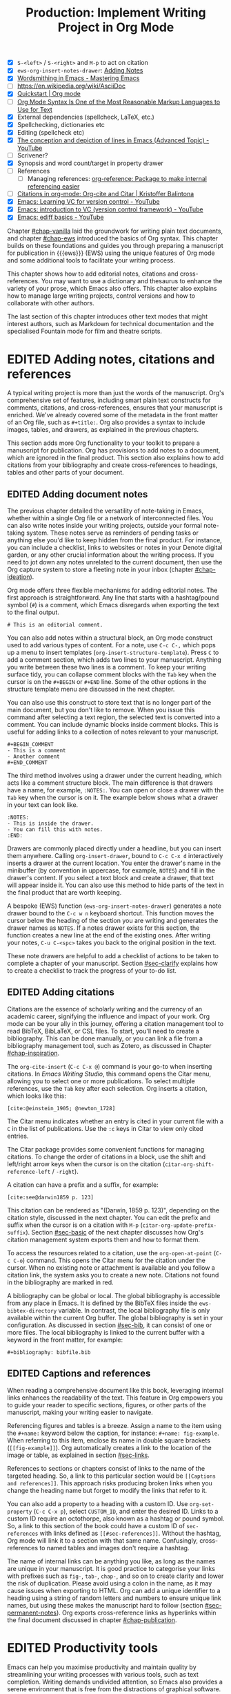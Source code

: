 #+title: Production: Implement Writing Project in Org Mode
#+bibliography: emacs-writing-studio.bib
#+columns: %40ITEM(Section) %10WORDCOUNT(Word Count) %10TARGET(Target) %10TODO(Status)
#+todo: DRAFT | EDITED
#+startup: contents
:NOTES:
- [X] =S-<left>= / =S-<right>= and =M-p= to act on citation
- [X] ~ews-org-insert-notes-drawer~: [[file:~/Documents/websites/lucidmanager.org/content/productivity/emacs-for-distraction-free-writing.org::*Adding Notes][Adding Notes]]
- [X] [[https://www.masteringemacs.org/article/wordsmithing-in-emacs][Wordsmithing in Emacs - Mastering Emacs]]
- [-] https://en.wikipedia.org/wiki/AsciiDoc
- [X] [[https://orgmode.org/quickstart.html][Quickstart | Org mode]]
- [ ] [[https://karl-voit.at/2017/09/23/orgmode-as-markup-only/][Org Mode Syntax Is One of the Most Reasonable Markup Languages to Use for Text]]
- [X] External dependencies (spellcheck, LaTeX, etc.)
- [X] Spellchecking, dictionaries etc
- [X] Editing (spellcheck etc)
- [X] [[https://www.youtube.com/watch?v=oqsFzJdFACE][The conception and depiction of lines in Emacs (Advanced Topic) - YouTube]]
- [ ] Scrivener?
- [X] Synopsis and word count/target in property drawer
- [ ] References
  - [ ] Managing references: [[denote:20231012T072736][org-reference: Package to make internal referencing easier]]
- [ ] [[https://kristofferbalintona.me/posts/202206141852/#org-cite][Citations in org-mode: Org-cite and Citar | Kristoffer Balintona]]
- [X] [[https://www.youtube.com/watch?v=axVzCYMsH3I][Emacs: Learning VC for version control - YouTube]]
- [X] [[https://www.youtube.com/watch?v=SQ3Beqn2CEc][Emacs: introduction to VC (version control framework) - YouTube]]
- [X] [[https://www.youtube.com/watch?v=pSvsAutseO0][Emacs: ediff basics - YouTube]]
:END:

Chapter [[#chap-vanilla]] laid the groundwork for writing plain text documents, and chapter [[#chap-ews]] introduced the basics of Org syntax. This chapter builds on these foundations and guides you through preparing a manuscript for publication in {{{ews}}} (EWS) using the unique features of Org mode and some additional tools to facilitate your writing process.

This chapter shows how to add editorial notes, citations and cross-references. You may want to use a dictionary and thesaurus to enhance the variety of your prose, which Emacs also offers. This chapter also explains how to manage large writing projects, control versions and how to collaborate with other authors.

The last section of this chapter introduces other text modes that might interest authors, such as Markdown for technical documentation and the specialised Fountain mode for film and theatre scripts.

* EDITED Adding notes, citations and references
:PROPERTIES:
:WORDCOUNT: 1590
:TARGET:   2000
:END:
A typical writing project is more than just the words of the manuscript. Org's comprehensive set of features, including smart plain text constructs for comments, citations, and cross-references, ensures that your manuscript is enriched. We've already covered some of the metadata in the front matter of an Org file, such as =#+title:=. Org also provides a syntax to include images, tables, and drawers, as explained in the previous chapters.

This section adds more Org functionality to your toolkit to prepare a manuscript for publication. Org has provisions to add notes to a document, which are ignored in the final product. This section also explains how to add citations from your bibliography and create cross-references to headings, tables and other parts of your document.

** EDITED Adding document notes
:PROPERTIES:
:CUSTOM_ID: sec-notes
:WORDCOUNT: 1459
:END:
The previous chapter detailed the versatility of note-taking in Emacs, whether within a single Org file or a network of interconnected files. You can also write notes inside your writing projects, outside your formal note-taking system. These notes serve as reminders of pending tasks or anything else you'd like to keep hidden from the final product. For instance, you can include a checklist, links to websites or notes in your Denote digital garden, or any other crucial information about the writing process. If you need to jot down any notes unrelated to the current document, then use the Org capture system to store a fleeting note in your inbox (chapter [[#chap-ideation]]).

Org mode offers three flexible mechanisms for adding editorial notes. The first approach is straightforward. Any line that starts with a hashtag/pound symbol (=#=) is a comment, which Emacs disregards when exporting the text to the final output. 

#+begin_example
# This is an editorial comment.
#+end_example

You can also add notes within a structural block, an Org mode construct used to add various types of content. For a note, use =C-c C-,= which pops up a menu to insert templates (~org-insert-structure-template~). Press =C= to add a comment section, which adds two lines to your manuscript. Anything you write between these two lines is a comment. To keep your writing surface tidy, you can collapse comment blocks with the =Tab= key when the cursor is on the =#+BEGIN= or =#+END= line. Some of the other options in the structure template menu are discussed in the next chapter.

You can also use this construct to store text that is no longer part of the main document, but you don't like to remove. When you issue this command after selecting a text region, the selected text is converted into a comment. You can include dynamic blocks inside comment blocks. This is useful for adding links to a collection of notes relevant to your manuscript. 

#+begin_example
 #+BEGIN_COMMENT
 - This is a comment
 - Another comment
 #+END_COMMENT
#+end_example

The third method involves using a drawer under the current heading, which acts like a comment structure block. The main difference is that drawers have a name, for example, =:NOTES:=. You can open or close a drawer with the =Tab= key when the cursor is on it. The example below shows what a drawer in your text can look like.

#+begin_example
:NOTES:
- This is inside the drawer.
- You can fill this with notes.
:END:
#+end_example

Drawers are commonly placed directly under a headline, but you can insert them anywhere. Calling ~org-insert-drawer~, bound to =C-c C-x d= interactively inserts a drawer at the current location. You enter the drawer's name in the minibuffer (by convention in uppercase, for example, =NOTES=) and fill in the drawer's content. If you select a text block and create a drawer, that text will appear inside it. You can also use this method to hide parts of the text in the final product that are worth keeping.

A bespoke (EWS) function (~ews-org-insert-notes-drawer~) generates a note drawer bound to the =C-c w n= keyboard shortcut. This function moves the cursor below the heading of the section you are writing and generates the drawer names as =NOTES=. If a notes drawer exists for this section, the function creates a new line at the end of the existing ones. After writing your notes, =C-u C-<spc>= takes you back to the original position in the text.

These note drawers are helpful to add a checklist of actions to be taken to complete a chapter of your manuscript. Section [[#sec-clarify]] explains how to create a checklist to track the progress of your to-do list.

** EDITED Adding citations
:PROPERTIES:
:CUSTOM_ID: sec-citations
:WORDCOUNT: 820
:END:
Citations are the essence of scholarly writing and the currency of an academic career, signifying the influence and impact of your work. Org mode can be your ally in this journey, offering a citation management tool to read BibTeX, BibLaTeX, or CSL files. To start, you'll need to create a bibliography. This can be done manually, or you can link a file from a bibliography management tool, such as Zotero, as discussed in Chapter [[#chap-inspiration]].

The ~org-cite-insert~ (=C-c C-x @=) command is your go-to when inserting citations. In /Emacs Writing Studio/, this command opens the Citar menu, allowing you to select one or more publications. To select multiple references, use the =Tab= key after each selection. Org inserts a citation, which looks like this:

#+begin_example
[cite:@einstein_1905; @newton_1728]
#+end_example

The Citar menu indicates whether an entry is cited in your current file with a =C= in the list of publications. Use the =:c= keys in Citar to view only cited entries.

The Citar package provides some convenient functions for managing citations. To change the order of citations in a block, use the shift and left/right arrow keys when the cursor is on the citation (~citar-org-shift-reference-left~ / ~-right~).

A citation can have a prefix and a suffix, for example:

#+begin_example
[cite:see@darwin1859 p. 123]
#+end_example

This citation can be rendered as "(Darwin, 1859 p. 123)", depending on the citation style, discussed in the next chapter. You can edit the prefix and suffix when the cursor is on a citation with =M-p= (~citar-org-update-prefix-suffix~). Section [[#sec-basic]] of the next chapter discusses how Org's citation management system exports them and how to format them.

To access the resources related to a citation, use the ~org-open-at-point~ (=C-c C-o=) command. This opens the Citar menu for the citation under the cursor. When no existing note or attachment is available and you follow a citation link, the system asks you to create a new note. Citations not found in the bibliography are marked in red.

A bibliography can be global or local. The global bibliography is accessible from any place in Emacs. It is defined by the BibTeX files inside the ~ews-bibtex-directory~ variable. In contrast, the local bibliography file is only available within the current Org buffer. The global bibliography is set in your configuration. As discussed in section [[#sec-bib]], it can consist of one or more files. The local bibliography is linked to the current buffer with a keyword in the front matter, for example:

#+begin_example
,#+bibliography: bibfile.bib
#+end_example

** EDITED Captions and references
:PROPERTIES:
:WORDCOUNT: 366
:END:
When reading a comprehensive document like this book, leveraging internal links enhances the readability of the text. This feature in Org empowers you to guide your reader to specific sections, figures, or other parts of the manuscript, making your writing easier to navigate.

Referencing figures and tables is a breeze. Assign a name to the item using the =#+name:= keyword below the caption, for instance: =#+name: fig-example=. When referring to this item, enclose its name in double square brackets (=[[fig-example]]=). Org automatically creates a link to the location of the image or table, as explained in section [[#sec-links]].

References to sections or chapters consist of links to the name of the targeted heading. So, a link to this particular section would be =[[Captions and references]]=. This approach risks producing broken links when you change the heading name but forget to modify the links that refer to it.

You can also add a property to a heading with a custom ID. Use ~org-set-property~ (=C-c C-x p=), select =CUSTOM_ID=, and enter the desired ID. Links to a custom ID require an octothorpe, also known as a hashtag or pound symbol. So, a link to this section of the book could have a custom ID of =sec-references= with links defined as =[[#sec-references]]=. Without the hashtag, Org mode will link it to a section with that same name. Confusingly, cross-references to named tables and images don't require a hashtag.

The name of internal links can be anything you like, as long as the names are unique in your manuscript. It is good practice to categorise your links with prefixes such as =fig-=, =tab-=, =chap-=, and so on to create clarity and lower the risk of duplication. Please avoid using a colon in the name, as it may cause issues when exporting to HTML. Org can add a unique identifier to a heading using a string of random letters and numbers to ensure unique link names, but using these makes the manuscript hard to follow (section [[#sec-permanent-notes]]). Org exports cross-reference links as hyperlinks within the final document discussed in chapter [[#chap-publication]].

* EDITED Productivity tools
:PROPERTIES:
:WORDCOUNT: 2404
:END:
Emacs can help you maximise productivity and maintain quality by streamlining your writing processes with various tools, such as text completion. Writing demands undivided attention, so Emacs also provides a serene environment that is free from the distractions of graphical software. Lastly, Emacs offers facilities to integrate with grammar tools and a thesaurus to enhance the quality of your writing.

** EDITED Searching the content of your project
:PROPERTIES:
:WORDCOUNT: 2343
:END:
The ~consult-grep~ command searches through the content of all files in the current folder (=C-c w g=). This command requires the Grep external software, as explained in section [[#sec-find-notes]]. When using this command with a universal argument, you can first select the directory to search.

The search function provides flexibility. You can search using regular expressions. The search term between hashtags offers a list of files that contain the word. Any subsequent search terms narrow the list.

- =#alpha omega=: Search for alpha and omega in any order.
- =#alpha.*beta=: Search for alpha before omega.
- =#alpha#omega=: Search for alpha, quick filter for omega.
  
** EDITED Expanding abbreviations
:PROPERTIES:
:WORDCOUNT: 2230
:END:
Governments and businesses litter their writing with abbreviations and acronyms. Abbreviations are not a modern problem and have been popular since the start of writing. Roman stone inscriptions are mostly abbreviated, making reading hard even if you understand Latin. Roman writers abbreviated words because it saved a lot of effort chiselling the text into marble. However, in the age of electronic writing, we no longer need abbreviations, as the effort to write complete words or phrases is negligible. Electronic writing systems can automatically expand abbreviations into their full context, making a text easier to read.

An Emacs 'abbrev' is a predefined snippet of character that expands into something else. Technical writing is often formulaic, so an academic might want to automatically replace "stbl" with "shown in table" or similar typical academic phrases [cite:@fox_2015]. 

Emacs Abbrev mode is a built-in library that defines a library of personal snippets that expand into a larger chunk of text. EWS enables Abbrev mode by default for all text modes. The basic functionality is that the user defines an abbreviation, for example, "ouat". The next time you type this abbrev, Emacs expands it into "once upon a time".

Abbreviations (abbrevs) can apply to all modes (global) or only to a specific mode. This section only discusses global abbreviations, but the same principles apply to mode-specific ones.

The ~define-global-abbrev~ function defines a global abbreviation. You enter the abbrev and its expansion in the minibuffer, and you are set. Next time you type the abbreviation, it will expand into the chosen word when followed by a space or punctuation mark. The expansion will also be capitalised when you start an abbreviation with a capital letter, so in our example above, "Ouat" expands into "Once upon a time". 

To define a global abbreviation from within the text you are currently working on, type =C-x a g= (~add-global-abbrev~). The characters before the cursor, up to the start of the previous word, become the expansion, as indicated in the minibuffer. Next, you enter the abbreviation and hit =Ret= to store it. The ~inverse-add-global-abbrev~ function defines the abbreviation and then the expansion, which you activate with =C-x a i g=.

Abbreviations can expand into multiple words or even standardised text sections of multiple paragraphs. Select the relevant text, use =C-x a g= to define the abbreviation, and press =C-g= to cancel the selection.

Emacs abbrevs are a bit like passwords. They should be memorable but not identical to a dictionary word. However, unlike passwords, they cannot contain punctuation marks. Using a dictionary word can lead to frustration as it expands into something you don't want. You can use this problem to your advantage by defining a commonly misspelled word as an abbreviation, for example, expanding "teh" into "the". There is a workaround if you need to display an abbreviation in the text. Type =C-Q= after the abbreviation and keep typing.

A negative prefix argument (=C-u -=) before any abbreviation command removes them from the table. To remove a global abbreviation, use =C-u - C-x a g=, enter the chosen abbreviation, and press Return.

To review your collection of abbreviations, use ~list-abbrevs~. This command opens a new read-only buffer containing a list of all abbreviations for each relevant major mode; search for "global-abbrev-table". The abbrev table might look something like this:

#+begin_example
(global-abbrev-table)

"stbl"             3    "shown in table"
"ouat"             7    "once upon a time"
"teh"             10    "the"
#+end_example

This list displays the abbreviations, numbers, and their corresponding expansions. The number in the centre indicates how often an abbreviation has been used, which is helpful if you need to prune an extensive collection.

The abbreviations table is editable, allowing you to define or modify your arsenal of shortcuts. Type the new abbreviation between quotation marks, followed by a zero and the quoted expansion, and you can start using it in your manuscript after you save it to disk.

When you save the file you are working on, and the current abbreviations table is not the same as the saved version, Emacs will also ask you to store the defined abbreviations in your init directory. This mechanism ensures that your collection of time savers is also available in future Emacs sessions.

The Emacs manual provides extensive documentation on using and configuring abbreviations, including advanced functionality (see =C-h r g abbrev=).

** EDITED Placeholder text
:PROPERTIES:
:WORDCOUNT: 1484
:END:
/Lorem Ipsum/ is a pseudo-Latin placeholder text used in web design, typography, and printing to demonstrate how a page will look in the final product. The text originates from the Roman statesman and philosopher Cicero's treatise /De Finibus Bonorum et Malorum/ (The Extremes of Good and Evil), written in 45 BCE. The first two words (/lorem ipsum/) are a truncation of /dolorem ipsum/ ("pain itself"). 

The primary purpose of this text is to focus the viewer's attention on the layout, typography, and visual elements rather than the content itself. This package allows you to design a layout without being distracted by the meaning of the text. The next chapter provides a more detailed discussion of document typography and layout. This package was used to design the layout of the paperback version of this book and is useful when testing functions.

EWS includes a package to generate /Lorem Ipsum/ paragraphs, which you can access with =C-c w s i= keys. To insert multiple elements, use a numeric prefix. For example, =M-6 C-c w s= inserts six random paragraphs.

** EDITED Converting text casing
:PROPERTIES:
:CUSTOM_ID: sec-titlecase
:WORDCOUNT: 1306
:END:
Emacs has built-in functions to convert words and regions to lowercase and uppercase (section [[#sec-mistakes]]). When writing prose, we sometimes require book titles, chapters, and other headings to be capitalised following defined rules.

The Titlecase package by Case Duckworth provides title-casing for English prose. The ~titlecase-dwim~ function (=C-c w s t=) converts the selected region or the current line/paragraph. There is no single method to capitalise a phrase or sentence. You can set the casing convention by customising the ~titlecase-style~ variable to your preferred method. The customisation menu provides a drop-down box with options to set the style of the title-casing according to the conventions of the APA style guide.

EWS includes a convenience function (~ews-org-headings-titlecase~) that cycles through all headings in the current Org buffer and capitalises them. Use =C-c w s c= to access his function. With the universal argument (=C-u=), the headings become sentence case, which only capitalises the first word. By default, this function converts all headings to the desired case. When you configure the ~ews-org-heading-level-capitalise~ variable, you can either add a number to convert only headings up to a certain level or retain the default of converting all headings. So, when, for example, you set this variable to one, only the top-level headings are capitalised, while lower-level headings don't change.

Unfortunately, due to the whimsies of written English, it is impossible to capitalise titles perfectly using an algorithm. For example, the computer does not distinguish between a word and an acronym. So, never trust a computer and proofread your titles before publishing.

** EDITED A clean writing interface
:PROPERTIES:
:WORDCOUNT: 1015
:END:
Creative prose takes total concentration, and distractions are the author's natural enemy. While your computer is a vital writing tool, it can also be a distraction. Most writing software is littered with icons and options to change the document's design. Distraction-free writing tools eliminate these distractions from the screen, making the computer more akin to a mechanical typewriter that allows the author to focus on content over form.

Olivetti is an Emacs minor mode that facilitates distraction-free writing. The name Olivetti derives from the famous Italian typewriter brand. This minor mode reduces the width of the text to seventy characters and centres the text in the middle of the window. The width of the text is changeable with the =olivetti-set-with= command (=C-c \=).

EWS enhances the use of Olivetti mode with its user-friendly function (=C-c w o=). This command activates Olivetti mode (~ews-olivetti~) and stores your current window configuration and cursor position. It enhances your writing environment by increasing the text size and creating a focused screen. Reactivating the function restores your previous window and cursor settings, allowing you to effortlessly switch between distraction-free and regular writing modes.

** EDITED Quality assurance
:PROPERTIES:
:CUSTOM_ID: sec-qa
:WORDCOUNT: 820
:END:
While automated spellchecking is a fantastic tool to ensure your writing is syntactically correct, sometimes you must look up words in a dictionary to get more context. Emacs has a built-in dictionary search function that connects to an online source. The default for EWS is the /Collaborative International Dictionary of English/ (CIDE), derived from the 1913 Webster's Dictionary (=dict.org=). Volunteers from around the world manage the content of this dictionary.

To find the definition of the word the cursor is currently on in the dictionary, use ~dictionary-lookup-definition~ (=C-c w s d=). A dictionary screen appears, providing the relevant definitions. You can scroll through the window as with any other buffer. The dictionary buffer contains links to other defined words, which you follow with the Enter key. Using the =n= / =p= keys, jump between hyperlinks. To look up a new word, type =m= or click on the =[Search Definition]= button on top of the window. 

Being lost for words is a common ailment for authors, and the cure is, in most cases, a thesaurus to help you add some variety to your prose. The Power Thesaurus package by Valeriy Savchenko connects to the =powerthesaurus.org= website. This website is a community project that provides a comprehensive online treasury of English words. This package can provide synonyms, antonyms, related words, definitions and example sentences.

Activate the thesaurus with =C-c w s p= (~powerthesaurus-transient~), which will provide a selection menu for three types of similarities and two definitions. The default word is either the one the cursor is currently on or you select a phrase in your text. The tool provides a list of alternatives to replace the word under the cursor.

The core skill in writing is choosing the correct words. Equally important is knowing which words not to use. WriteGood mode, by Benjamin Beckwith, reviews your text for three fundamental problems: weasel words, passive voice, and duplicates. Writegood mode highlights issues in your text with coloured squiggly lines. Hovering the mouse over a marked word provides context on the identified transgression.

Weasel words are often used by politicians and marketers to obscure their intentions. They are weasel words because they suck the meaning out of language, just like a weasel sucks eggs [cite:@watson_2004]. You can find the defined list of weasel words with =C-h v writegood-weasel-words=. Customise this variable to remove or add your words or create a list relevant to your native language. 

Another area for improvement in writing that authors should avoid is the use of passive voice. Passive voice is like telling a story backwards. Instead of saying, "The dog chased the cat," which shows who is doing what, you say, "The cat was chased by the dog." Passive sentences tend to obscure the subject performing the action, making sentences often more verbose. This form can lead to ambiguity, particularly in technical and formal writing, where clarity and precision are paramount. Moreover, active voice generally makes the prose more dynamic and engaging, improving readability by emphasising the actor and their actions, which aligns well with the principles of clear communication. Passive voice has its place in writing but should be avoided when possible (pun intended).

Writegood mode detects passive voice and marks it as such. It achieves this by detecting "to be" forms followed by a word ending in "ed". The software also contains a list of irregular verbs, which you can view and modify to your personal settings or own language by customising the ~writegood-passive-voice-irregulars~ variable.

Duplicate words are a common artefact of copying and pasting text. Our minds are not particularly good at detecting duplicate words, as the brain often skips words and fills in missing parts [cite:@rayner_2011]. Writegood mode underlines duplicated words words (pun intended).

The WriteGood package can also calculate the Flesch reading ease score to assess how easy or difficult an English text is to understand. The score ranges from 0 to approximately 120. You can perform this test with the ~writegood-reading-ease~ function (=C-c w s r=). For the mathematically inclined, this formula calculates the readability index as follows:

$$206.835 - 1.015 \left( \frac{\text{words}}{\text{sentences}} \right)-84.6\left( \frac{\text{syllables}}{\text{words}} \right)$$

This test confirms what we intuitively know. Texts with long sentences (words per sentence) and long words (syllables per word) are more challenging to read. The lower the readability score, the easier a text is to understand. For reference, the readability index of /Reader's Digest/ is about 65, /Time Magazine/ scores about 52. The /Harvard Law Review/ has a general readability score in the low 30s [cite:@lipovetsky_2023].

Note that counting words and sentences depends on assumptions on what constitutes a word or a sentence, as explained in section [[#sec-count]].

* EDITED Manage the writing project
:PROPERTIES:
:WORDCOUNT: 1462
:END:
A writing project is about more than just smashing as many words as possible into a document. Some functionality is available in Org to manage your project by splitting it across several files, tracking word counts, and monitoring the overall progress of your manuscript.

** EDITED Writing large projects
:PROPERTIES:
:CUSTOM_ID: sec-include
:WORDCOUNT: 385
:END:
Working with large files can be cumbersome and, in some cases, slow down Emacs; therefore, splitting larger projects across multiple files is often a good approach. Org can split a writing project over multiple files with references.

When writing this book, I created a main file and a file for each chapter. The main file contains the references to each chapter. For example, adding the line below includes a file named =chapter-02.org= inside the document at the location where this line appears during export.

#+begin_example
,#+include: "chapter-02.org"
#+end_example

You can visit the child document with =C-c '= (~org-edit-special~) when the cursor is on the inclusion line. Org has additional options to determine which part of the child document to include. You can, for example, exclude the title line of the included file by adding =:lines "2-"= to the keyword. This parameter instructs Org mode to only include the text from line two onwards:

#+begin_example
,* Chapter Two
,#+include: "chapter-02.org" :lines "2-"
#+end_example

When you include a document this way, the heading level will be one below the subtree it is embedded in. So, for example, when you include a document under a level one heading in the source, the level one heading in the linked document will become level two headings, level two becomes level three, and so on. The example above results in something like this:

#+begin_example
,* Chapter Two
,** Level one heading in "chapter-2.org"
,*** Level two heading in "chapter-2.org"
#+end_example

This method allows you to work on a book or dissertation and store each chapter in a separate file, as is the case with this book. When you export the main file to the final publication, all included files are exported as one.

When working with multiple files in a project, it is essential to be mindful of two key issues. You can add links to cross-references in other files, but these links will not be functional until you export the project to a single file or website. Secondly, when you rely on a local bibliography, you need to ensure that it is referenced in all individual files that use it, as referenced files do not inherit properties from the bibliography.

** EDITED Counting words
:PROPERTIES:
:CUSTOM_ID: sec-count
:WORDCOUNT: 768
:END:
Counting words is a standard activity for any author. I aim to write between 5,000 and 10,000 words for each chapter in this book. To count the number of words in a highlighted part of the active buffer, use =M-== (~count-words-region~). This function displays the number of lines, sentences, words, and characters in the echo area.

Adding the universal argument counts the words in the whole buffer (=C-u M-==). The ~count-words~ function, which has no default keyboard shortcut, tallies all words in the buffer or the marked region. A line in this context is a logical line, which is the same as a paragraph when using Visual Line mode.

Counting words is not an exact science because the outcome depends on the definition of a character, a word or a sentence. When counting characters, Emacs also counts spaces and semantic constructions, such as the metadata of an Org file. Being primarily a computer code editor, Emacs counts hyphenated words or any words separated by punctuation as two words.

By default, Emacs defines a sentence as a sequence of characters that end with a full stop and double spaces. This default setting generates wrong results when counting sentences, as most authors use single spaces, so EWS disables this behaviour. Adding double spaces at the end of a sentence made sense in the days of typewriters. Modern typesetting software no longer requires this archaic practice. Most style manuals, such as the /The Chicago Manual of Style/, recommend using single spacing [cite:@chicago_2017, section 2.9]. When exporting text to the final product, the typesetting software inserts appropriate spacing between sentences. Double spaces after a full stop do make sense when the output is in a monospaced font, as is common in writing software code. The only disadvantage of this method is that abbreviations such as "E. W. S." count as multiple words and sentences.

To count the number of words in each chapter or section of your text, you would have to run ~count-words-region~  for each part of your document. EWS provides a convenience function to automate this task and display a word count for each heading. The ~ews-org-count-words~ (=C-c w c=) function cycles through all headings and adds the word count in a property drawer, which is another type of drawer that works much like the notes drawer described above. The word count for higher-level headings includes the content for their lower headings. This method also allows you to add targets for each section, enabling you to monitor progress. Use =C-c C-x p= (~org-set-property~), type =TARGET=, and enter your desired word count. You can also manually edit the drawer, of course.

#+begin_example
 * Heading
   :PROPERTIES:
   :WORDCOUNT: 305
   :TARGET: 300
   :END:
#+end_example

Property drawers are a powerful feature that can convert an Org buffer into a database. You can view these properties in table format. First, you need to define the desired properties to display by adding the following line to the front matter of the Org buffer:

#+begin_example
,#+columns: %40ITEM(Section) %10WORDCOUNT(Words) %10TARGET(Target)
#+end_example

The numbers after the percentage sign indicate the size of this column, and the text after the number matches the property name; here =ITEM= stands for the header text. The text between parenthesis is the display name for the column. You can now view the word count and target for each heading in a table with =C-c C-x C-c= (~org-columns~). Ensure you evaluate this function when the cursor is positioned at the highest level in the hierarchy (at the beginning of the document). This view creates an overlay, with the top line of the buffer as a table heading.

All headings have a grey background and contain the values of the defined properties. A table appears at the overview and contents level of the document by cycling through the document with =S-<Tab>=.

The headlines become read-only and contain the properties defined as columns. You have a few options when the cursor is on one of the headlines. The =c= button collapses the headings so you see only the table and not the underlying text. You can still edit the text, but visual line mode is disabled.

Navigate through the table with the arrow keys. You can edit a property with the =e= key. Change the content in the minibuffer and hit Enter. The =g= key resets the columns. Place the cursor on a column overlay to remove the overlay and press =q=.

** EDITED Tracking the status of your writing
:PROPERTIES:
:WORDCOUNT: 260
:END:
The typical writing workflow progresses through various stages, from early drafts to edited versions and ultimately to completed texts. As you work on various parts of your writing project, it might be good to know the status of each chapter. Org mode includes an extensive system to manage projects, which you can deploy to keep track of progress in your document. This section is only a brief introduction to this functionality. Section [[#sec-gtd]] provides a more detailed explanation of project management.

Each heading in Org mode can have a status token, such as =TODO=, =DRAFT=, or =EDITED=, or any other workflow you prefer. You add a status token with the shift and left/right arrow keys when the cursor is on a heading. You can also use the =C-c C-t= shortcut (~org-todo~). By default, the system only recognises the =TODO= and =DONE= status. However, Org mode allows you to add additional workflow states, providing the flexibility to tailor the system to your specific needs. The example below instructs Org mode to cycle through these four status tokens, but only in this file. The tokens before the vertical line (pipe symbol) are in progress and usually marked in red. Items after the vertical line are completed and marked in green.

#+begin_example
  #+todo: TODO DRAFT EDIT | FINAL  
#+end_example

If you would like to add the status of your heading to the summary table discussed in the previous section, then add =%20TODO(Status)= or something similar to the column definition in the front matter.

* EDITED Control versions and collaborate
:PROPERTIES:
:CUSTOM_ID: sec-vcs
:WORDCOUNT: 3399
:END:
It's not uncommon to revise the flow or structure of your text during the writing process. To ensure you retain valuable information, it's essential to understand how Emacs manages different versions of a buffer or a file. Writing may seem like a solitary activity, but more often than not, you collaborate with other authors and editors. In such scenarios, version control plays a pivotal role in maintaining the collaborative spirit.

While Emacs may not boast the flashy cloud collaboration systems found in office software, it offers various methods to control versions. At the lowest level, we have the version in the current buffer and the one saved to disk. The undo system meticulously tracks all changes within the current buffer at a more granular level. Another method involves using the built-in backup system, which saves older versions of files, preserving your manuscript's evolution. For more advanced needs, Emacs also interfaces with version control software, allowing you to formally check files in and out, which is useful when collaborating with other authors or an editor.

** EDITED Reverting the current buffer
:PROPERTIES:
:WORDCOUNT: 3212
:END:
There are always at least two versions of a text you are working on. The last saved version and the current buffer. You can discard all changes since the buffer was last saved with the ~revert-buffer~ command, which reloads the file from the disk, erasing all edits made since the last save of the file. Use this as a nuclear option with care. Reverting a buffer only applies when you made colossal mistakes or updated the file outside your current Emacs session.

** EDITED The undo tree
:PROPERTIES:
:WORDCOUNT: 3124
:END:
Section [[#sec-mistakes]] discussed correcting mistakes using Emacs' powerful undo system. However, after repeatedly issuing undo and redo commands, it is easy to get lost in the previous states of the document. The Undo Tree package by Toby Cubitt helps you keep track of your changes by visualising them as a tree, creating a writing time machine.

The ~undo-tree-visualise~ (=C-c w u=) command visualises the various edits in your file as a tree. This function allows you to navigate through previous versions of your text using the arrow keys. The current buffer changes as you wander through history, where =x= marks the spot of the selected step. Use =q= to select the chosen edit and continue writing. The =C-q= keys jump out of the undo tree without making changes.

In most cases, the tree is simply a straight line. The document has parallel versions visualised as branches when combining undo and redo commands. The undo tree for the simple example in figure [[fig-emacs-undo]], where we started with Socrates, changed to Plato and back again and added some text, would look like this:

#+begin_example
          o       "Socrates"
          |
          |
          o       ""
          | 
         / \
"Plato" x   o     "Socrates"
            |
            |
            o     "Socrates and"
#+end_example

The Undo-Tree package provides an intuitive way to manage the various states your document has gone through since you opened the file. The detailed manual for the Undo Tree package provides more detailed scenarios, which can be read by typing =C-h P= and selecting ~undo-tree~.

** EDITED Automated backups
:PROPERTIES:
:WORDCOUNT: 2871
:END:
Rewriting a file destroys its previous contents, which can sometimes mean losing hours of writing in a split second. To prevent such disasters, Emacs can keep a backup of every file.

Emacs backs up a file the first time you add content to a buffer. The first backup of any new file is, therefore, an empty file. No matter how often you save the file in the current session, its backup remains unchanged until you kill the buffer and revisit the file. So, backup files contain the versions just before starting a new writing session. This backup will remain the same as the current file until you save the buffer again. The current version will become a backup file if you save the buffer with a prefix argument (=C-u C-x C-s=). 

By default, Emacs stores backup files in the same directory as the original file, resulting in clutter. EWS stores backups in the Emacs configuration directory under =backups=. Emacs appends the original file name with a tilde to indicate that it is a backup, so the backup for =chapter-02.org= would be  =chapter-02.org~=. EWS is also configured to keep the last three versions of the file. Emacs appends version numbers to the end of the filename: =~1=, =~2=, and so on.

The directory editor (~dired~) allows you to view the available backup files. Use the =C-x d= shortcut and enter the location of the backup folder (in your Emacs configuration directory). Using the arrow and enter keys, select and open a file. Chapter [[#chap-admin]] provides a detailed explanation of how to use the directory editor.

The way Emacs manages backups can be confusing, so let's visualise it (figure [[fig-backups]]). When you create a new file and start editing, the system creates a backup, which is an empty file at this stage, or the content of the file as it was first opened in Emacs. While editing and saving intermediate versions, new backups are only created if you save the file with the universal argument. When you close the buffer and then reopen it, a new backup is created. The Undo-Tree package manages versions within an open buffer. These intermediate versions are discarded when you close (or kill) the buffer.

These mechanisms provide fine-tuned version control that minimises the risk of losing information to close to zero. Read the relevant Emacs manual entry with =C-h r g backup= to find out more about the Emacs backup system.

#+begin_src dot :file images/backups.png
  digraph backups {
    graph [dpi=300]
    rankdir=LR
    splines=polyline
    node [fontname=Arial fontsize=10 shape="note"]
    edge [fontname=Courier fontsize=9 color="grey40" fontcolor="grey40"]

    file1 [label = "New\nfile"]
    file2 [label = "File\nrev. 1"]
    file3 [label = "File\nrev. 2"]
    buffer1 [label = "Current\nbuffer"]
    buffer2 [label = "Current\nbuffer"]
    backup1 [label = "Backup 1"]
    backup2 [label = "Backup 2"]
    backup3 [label = "Backup 3"]

    file1 -> buffer1 [label="revert-buffer"]
    buffer1 -> file2 [label = "file-open"]
    buffer1 -> file1 [label="kill-buffer"]
    buffer1 -> buffer1 [label="undo-tree"]  
    file2 -> buffer2 -> file3
    buffer2 -> file2
    buffer2 -> buffer2 [label="undo-tree"]
    file1 -> backup1 [constraint=false]
    file2 -> backup2 [constraint=false]
    file3 -> backup3 [constraint=false]
    {rank=same; file2; backup2}
    {rank=same; file3; backup3}
    }
#+end_src
#+name: fig-backups
#+caption: Emacs backup system logic.
#+attr_org: :width 900
#+attr_latex: :width \textwidth
#+attr_html: :alt File backups :title File backups :width 800
#+RESULTS:
[[file:images/backups.png]]

** EDITED Comparing file versions
:PROPERTIES:
:WORDCOUNT: 2302
:END:
As your writing project progresses, you might end up with different versions of the same file, either through your own doing, by an editor or by another collaborator. This situation may raise a problem, as you are unsure which file is the most recent version, or you may need to create a new version that contains all the latest changes.

The ~ediff~ command helps you solve this problem. It provides a rich interface for comparing two or three files and managing changes. Ediff visualises differences between files and lets you select the parts of each file you like to merge into the main version.

Using Ediff is straightforward. Start the ~ediff~ command and select two files in the minibuffer, which are then displayed in the Emacs frame in two windows side-by-side. Ediff refers to the left window as file A and the right one as file B. The Ediff control panel is below the two file windows. The control panel enables you to issue commands to either of the two open buffers, making the process of file comparison and merging effortless.

When you type =n=, Ediff takes you to the next difference. The paragraph where the difference occurs is highlighted, with the actual differences in a more intense background. Repeatedly typing =n= takes you through successive differences and =p= to the previous one. The mode line of the control panel displays the number of differences and your progress through them. The highlighted sections are effectively the tracked changes used in word processing software.

Ediff offers a flexible approach to handling differences. You can synchronise parts of file A with B or vice versa by either typing =a= or =b= in the control panel. Using =a= synchronises the two files to the content in file A for the highlighted section, while using =b= makes both files the same as the highlight of file B. Ediff's adaptability allows you to choose the version of the file that best suits your needs, giving you complete control over the merging process.

You can also move the cursor into either file buffers to edit them manually as you would normally. However, this can cause confusion, as it will be difficult to distinguish between what you typed and the original content. Any text added during the Ediff session is not recognised as a new difference. To end the session, type =q= in the control panel and follow the prompts to either save or kill the two buffers.

Ediff is useful when you work with an editor (a person who edits a text, not a computer program). You can send them a plain text file that the editor improves, and you process it with Ediff. When receiving the modified file, you can then use Ediff to manage any proposed changes to the text. If your editor is uncomfortable using plain text files, the next chapter explains how to export Org files to common word processor formats.

Ediff has a lot of functionality outside the scope of this book. Type the question mark when the cursor is in the control panel for a list of options. You can read the Ediff manual for a comprehensive description with ~ediff-documentation~ or =C-h R ediff=.

** EDITED Version control
:PROPERTIES:
:WORDCOUNT: 1761
:END:
The traditional method of version control, often used by authors, involves changing the filename to distinguish between different versions of their writing. For instance, you might have a file named =article-draft.org= and almost identical copies of this file named =article-draft-02.org= and so on. While this approach can be practical when all collaborators follow the same process, it can become cumbersome and confusing. With the power of Ediff, you can easily track changes between files; however, this approach can be cumbersome.

Using file name versions litters the project directory with multiple copies of your files. The Emacs backup system prevents the need to keep multiple versions of the same file. However, the backup system provides limited active control over the stored versions.

Software developers often collaborate with other coders. They solve issues between versions of the same code with a Version Control System (VCS). These tools are not only suitable for hackers but also benefit authors who write texts for humans.

A VCS is like a supercharged filing cabinet. It is your personal assistant that tracks every change to a document, lets you go back to a previous version, and even allows you to work on multiple drafts without getting confused. This tool can also inform you who made which changes and when, making collaboration effortless.

Version control systems can also define different branches of your work. Think of branching as creating parallel universes. You can work on different storylines without mixing them up. When ready, you can merge the changes into the main document. Let's say you're writing a novel. You can create a main branch for the current draft. When you write an alternate ending, you can create a new branch called "alternate-ending" and work on it without disturbing the primary draft. If you collaborate with an editor, they can make changes and suggest edits in their branch. You can review and merge these changes into your primary draft when ready.

If you're co-authoring a book or receive feedback from an editor, a version control system (VCS) can prevent conflicts between versions. You can see who made which changes and resolve any potential conflicts when two people edit the same part of the document.

Since a VCS saves versions of your document, it also serves as a reliable backup. You can recover your work if your computer crashes or if you accidentally delete something. Lastly, VCS tools can store comments on specific changes. This is useful for reminding yourself why you made a change or communicating with collaborators. A VCS brings order to the turbulent writing process and ensures you never lose a great idea or a critical revision.

The Emacs built-in VC package can interface with the most common version control systems, of which Git is the most popular. So, for this functionality to work, you will need to install Git, a decentralised version control system developed by Linus Torvalds to support Linux development. 

Let's say you are working on a project with a bunch of Org files and some illustrations in a directory and subdirectories. When a directory of files is under version control, it is known as a repository or repo in hacker-speak. Start by initialising the current directory as a repository with the ~vc-next-action~ command (~C-x v v~).

This command detects the next logical action, which in this case is creating a new repo. You will need to select a backend (Git) and the folder in which to implement version control. VC stores the version control data in a hidden folder inside your project directory. For Git, this is =.git=. Manual changes to this directory can break your version control, so leave it as is. Please note that the Emacs backup system ignores files in directories managed under version control to prevent duplication.

The next logical action in this process is to commit a file to the repository. Committing a file to a Git repository means saving a snapshot of the file's current state to the repository's history (figure [[fig-vcs]]). When you change a file in your repository and commit those changes, Git records them as a new commit in the repo's history. Each commit has a unique identifier and includes information about the changes, including the name of the person who made the change, as well as the date and time it was made. You commit a file with the same command (=C-x v v=).

#+begin_src dot :file images/version-control.png
  digraph G {
  dpi=300
  node [shape=note height = 1 width = 0.3]
  subgraph cluster_version_repository {
  label = "Repository"
  v1 [label="Version 1"]
  v2 [label="Version 2"]
  v3 [label="Version ..."]        
  #v1 -> v2 -> v3 [style=invis]
  }
  working_copy [label="working\ncopy"]
  working_copy -> v3 [lhead=Repository label=Commit]
  }
#+end_src
#+caption: Version Control System.
#+name: fig-vcs
#+attr_latex: :width 0.5\textwidth
#+attr_html: :width 400 :alt Emacs version control :title Emacs version control
#+RESULTS:
[[file:images/version-control.png]]

VC commits the current version of your file and asks you to describe the changes in a short statement of no more than fifty characters. Below the summary (under the horizontal line), you can write a more detailed account of the changes, but this is not compulsory. This summary of changes provides a running commentary on the evolution of your manuscript. At the bottom of the screen, VC lists the file(s) in this commit. You finalise the commit with =C-c C-c=. If you decide you are not yet ready to commit the changes, use =C-c C-k=.

The mode bar of your file will now display an indicator that it is under version control, along with the branch it belongs to, typically Git: master. This means you are using Git to manage versions for this file and working in the master branch. The ~vc-diff~ command (=C-x v ==) shows a popup buffer that visualises the differences between the current version and the most recent commit.

You can produce a list of current file changes with =C-x v l= or ~vc-print-log~. This list shows the unique commit ID, the author, the change date, and a summary of the changes, with the most recent version at the top. Navigate between the various versions with =n= (next) and =p= (previous). You can view the changes between versions with the =d= key. Selecting more than one commit with the =m= and arrow keys and then =d= shows the differences between the oldest and latest versions. To quit this view, use the trusty =q= key. To view changes in the whole repository, use =C-x v L= (~vc-print-root-log~).

There is also a command to show the development history of a selected text region. Select the part of the text you are interested in and use =C-x v h= (~vc-region-history~). This buffer operates in the same manner as the previous two examples. The ~vc-annotate~ command (=C-x v g=) shows the relevant commit for each line in the text, coloured by the age of the contribution.

The ~vc-dir~ command (=C-x v d=) lists the status of all files in the current directory and its subdirectories. The first line shows the backend for this version-controlled directory, which, in our case, is Git. The following four lines show the directory under version control and other metadata. This buffer lets you act on individual files. Press the question mark key to see a list of available options.

Version control has much more functionality, and a full explanation is outside the scope of this book, such as creating separate branches of your work and synchronising the repository with an online version to share it with collaborators. You can find the Emacs manual chapter about version control with =C-h r g version=. The manual is written with software development in mind, so please use your imagination to see how it applies to writing prose.

** EDITED Collaborating with other authors and editors
:PROPERTIES:
:WORDCOUNT: 440
:END:
Unfortunately, writing in plain text with advanced version control systems is not the most common approach to collaborating on writing projects. This raises the question of how you collaborate with coauthors or editors. There are three options, collaborator(s) either:

1. Neither use a VCS or plain text files
2. Don't use a VCS, but write in plain text
3. Uses both VCS

The fourth possible scenario, where somebody uses a VCS but not plain text files, makes little sense. Let's briefly discuss each of these three scenarios.

Even if your collaborator does not use a VCS or understands the benefits of plain text, you can still collaborate effectively. The next chapter will guide you on how to export your work to the most common word processor file formats (section [[#sec-odt]]). This allows you to send your manuscript to an editor or other collaborator. When you receive the result, you can easily accept all tracked changes, save it as a text file, and use Ediff to manage differences with your last version. This process ensures that you can still participate in the collaborative writing process, regardless of the tools your collaborators use.

Your collaborators don't necessarily need to use Emacs because any text editor can read and write Org files. However, the fancy Org functionality is unavailable when not using Emacs. When a collaborator sends you a new version of a file, Ediff is the ideal tool to resolve differences between versions.

When all collaborators use a VCS and can write in Org mode, either in Emacs or with another text editing program, you should push your repository to an online platform, such as GitLab. Uploading a repository to online storage is called pushing a repo. Users can then 'clone' the online repository and work on the manuscript. Collaborators can push their changes to the central repository. The repository owner can then merge the changes into the main branch and resolve potential issues.

Another collaboration method is to share the project folder with a sharing system, such as NextCloud. This method has the risk that you both open the same file simultaneously. Emacs can lock a file for opening by another user, but the EWS configuration disables the use of lock files. To use a shared folder, you must customise the ~create-lockfiles~ variable. If this is set to =t=, then a file can only be opened by one user simultaneously. It achieves this by storing a file that prevents other users from making changes.

* EDITED Other text modes
:PROPERTIES:
:CUSTOM_ID: sec-text-modes
:WORDCOUNT: 1089
:END:
This book is a comprehensive guide to using Org mode for your writing projects. Org is just one of the many text modes available in Emacs. Understanding these other formats, which are based on text mode, is crucial for making informed choices and enhancing your writing process.

The most basic version is a plain text file, typically denoted by a =.txt= file extension. These files are plain in that they don't contain any formatting and generally consist only of alphanumeric characters, spacing and punctuation. If we want to publish a work as a website, a book or any other type of media, a plain text file will not suffice because there is no way to define what the final result should look like, such as the page layout, font types, hyperlinks and other such vital parts of a published work.

Other text modes consist of styled or rich text. These files contain plain text and additional information about the document's design, such as font style and links. Org and HTML are examples of styled plain text. The styling instructions are the markup of the document. Traditional publishing markup is a system of annotations in red or blue pencil that instruct the printer on how to style a manuscript. Marking up a document was laborious, and editors and typesetters used symbols (the markup) to indicate how the text should appear on the page. In digital publishing, we use sequences of characters and punctuation as markup to instruct the computer to display a document.

Graphical word processors hide the markup and show the text in its printed form. This method might seem convenient, but it can also become a nightmare as you try to wrangle the system to obtain the desired result using these invisible instructions. Plain text is easier to use because the markup is directly visible in the document, so you have direct control over the design of your manuscript.

Many plain text modes exist for all sorts of purposes. You have already seen how Org uses plain text snippets to add instructions. There are two types of markup. Presentational markup provides instructions on how to present the text, including boldface, italics, lists, and headings. Procedural markup consists of symbols to instruct the computer about aspects such as page size, text position, citations, metadata, and other more complex elements of a publication [cite:@travis_1995]. 

Styled text modes are available in two types, regular markup and lightweight versions. A regular markup language, such as HTML or LaTeX, includes instructions that resemble a computer language to define the document's design output. For example, to write a heading in HTML and LaTeX, you need:

- HTML: =<h2>This is a heading</h2>=
- LaTeX: =/section{This is a heading}=

Regular markup languages offer powerful capabilities to define all the details of the final output of your project. The disadvantage is that your text is littered with angled brackets, curly braces, and instructions. In lightweight versions, the number of characters required to define a document is reduced, simplifying the writing process. Org is an example of a lightweight markup language. It is not lightweight due to its limited capabilities but rather because of the simplified instruction set. To create the same heading in Org, add an asterisk at the beginning of the line, which removes some clutter from the screen.

The next two sections explain the principle of two standard text modes used by authors. The next chapter describes how to export Org manuscripts to create an e-book, PDF file, or printed book or to export them to LaTeX or HTML.

** EDITED Introducing Markdown
:PROPERTIES:
:WORDCOUNT: 475
:END:
Markdown, a markup language introduced by internet pioneers John Gruber and Aaron Swartz in 2004, is designed to be easy to read and understand, with minimal use of semantic characters. Unlike the more complex HTML, Markdown's simplicity is its key feature, hence the name 'mark-down'. It's a versatile tool, widely used for instant messaging, online forums, and software documentation. The fundamental principles of Markdown are similar to those of Org, as demonstrated below.

#+begin_example
# Heading
## Sub-Heading
Text attributes: _italic_, **bold**, `monospace`.

Bullet lists nested within numbered lists:
1. Fruits
    * Apple (sub-lists indented with four spaces)
    * Banana
2. Vegetables
    - Carrot
    - Broccoli

A [link](http://example.com).

![Image](Icon-pictures.png "icon")
#+end_example

Unfortunately, various markdown flavours exist, most of which provide additional functionality. The Markdown Mode package implements the original version. The EWS configuration activates Markdown by default, but a complete description of this format is outside the scope of this book. Jason Blevins authored the Markdown Mode Emacs package and has published an extensive manual [cite:@blevins_2017].

The Denote package can create notes in Markdown in two varieties. Unlike Org, Markdown has no provisions for storing metadata about the document. Denote provides two methods to achieve this: TOML (Tom's Obvious Minimal Language) or YAML (YAML Ain't Markup Language). You can set the ~denote-file-type~ variable to either =markdown-toml= or =markdown-yaml= to start creating Markdown notes. The syntax of either front matter type is intuitive. Read the Denote manual for more details and try the different varieties yourself. By the way, Denote also has the option to create notes in plain text. To enable this option, set the ~denote-file-type~ variable to =text=.

#+caption: Example of a movie script written in Fountain mode.
#+name: fig-fountain
#+attr_latex: :width 0.9\textwidth
#+attr_html: :width 600
[[file:images/fountain-mode.png]]

** EDITED Screenwriting with Fountain
:PROPERTIES:
:WORDCOUNT: 164
:END:
Who wouldn't want to write a screenplay for the next Hollywood or Bollywood blockbuster? Writing movie or theatre scripts follows some strict principles and formatting rules. The standard font for screenplays has a fixed pitch, giving the document an old-school typewriter feel. The example in figure [[fig-fountain]] shows an excerpt of the screenplay of the 2003 fantasy drama /Big Fish/ directed by Tim Burton, based on the 1998 novel /Big Fish: A Novel of Mythic Proportions/ by Daniel Wallace.

However, you can unleash your creativity with Fountain, a plain text format for writing screenplays in any text processor. The Fountain file format is quite special as it contains almost no markup. Given the strict conventions in screenplays, Fountain can logically determine how to format the document.

Fountain Mode implements this text format in Emacs and is enabled in /Emacs Writing Studio/. To become the next Shakespeare or Stanley Kubrick, read the extensive manual with =C-h R fountain=.

